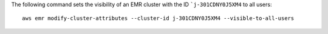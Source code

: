 The following command sets the visibility of an EMR cluster with the ID ```j-301CDNY0J5XM4`` to all users::

  aws emr modify-cluster-attributes --cluster-id j-301CDNY0J5XM4 --visible-to-all-users
